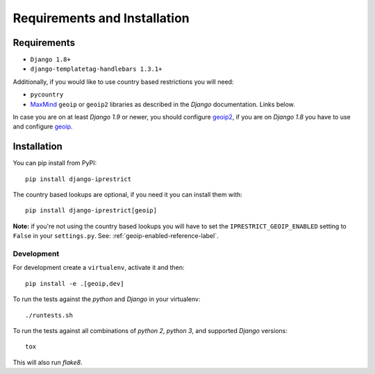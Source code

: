 Requirements and Installation
=============================

Requirements
------------

* ``Django 1.8+``
* ``django-templatetag-handlebars 1.3.1+``

Additionally, if you would like to use country based restrictions you will need:

* ``pycountry``
* MaxMind_ ``geoip`` or ``geoip2`` libraries as described in the *Django* documentation. Links below.

.. _MaxMind: https://www.maxmind.com

In case you are on at least *Django 1.9* or newer, you should configure geoip2_, if you are on *Django 1.8* you have to use and configure geoip_.

.. _geoip: https://docs.djangoproject.com/en/1.8/ref/contrib/gis/geoip/
.. _geoip2: https://docs.djangoproject.com/en/1.10/ref/contrib/gis/geoip2/

Installation
------------

You can pip install from PyPI::

    pip install django-iprestrict

The country based lookups are optional, if you need it you can install them with::

    pip install django-iprestrict[geoip]

**Note:** if you're not using the country based lookups you will have to set the ``IPRESTRICT_GEOIP_ENABLED`` setting to ``False`` in your ``settings.py``. See: :ref:`geoip-enabled-reference-label`.

Development
^^^^^^^^^^^

For development create a ``virtualenv``, activate it and then::

    pip install -e .[geoip,dev]

To run the tests against the *python* and *Django* in your virtualenv::

    ./runtests.sh

To run the tests against all combinations of *python 2*, *python 3*, and supported *Django* versions::

    tox

This will also run *flake8*.
